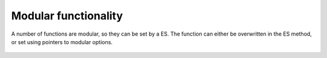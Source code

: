 Modular functionality
---------------------

A number of functions are modular, so they can be set by a ES. 
The function can either be overwritten in the ES method, 
or set using pointers to modular options. 
    .. seealso:: :meth:`~qmla.exploration_strategies.ExplorationStrategy.setup_modular_subroutines`. 
